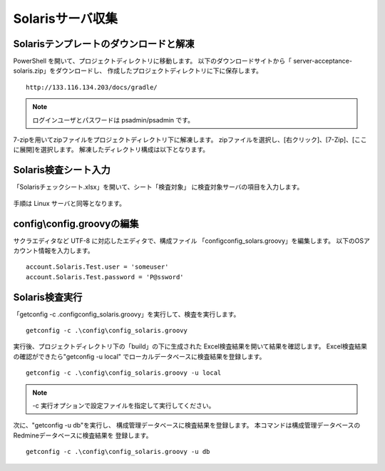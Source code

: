 Solarisサーバ収集
-----------------

Solarisテンプレートのダウンロードと解凍
^^^^^^^^^^^^^^^^^^^^^^^^^^^^^^^^^^^^^^^

PowerShell を開いて、プロジェクトディレクトリに移動します。
以下のダウンロードサイトから「 server-acceptance-solaris.zip」をダウンロードし、
作成したプロジェクトディレクトリに下に保存します。

::

   http://133.116.134.203/docs/gradle/

.. note::

   ログインユーザとパスワードは psadmin/psadmin です。

7-zipを用いてzipファイルをプロジェクトディレクトリ下に解凍します。
zipファイルを選択し、[右クリック]、[7-Zip]、[ここに展開]を選択します。
解凍したディレクトリ構成は以下となります。

   .. figure:: image/05_solarisTemplate.png
      :align: center
      :alt: Solaris Template
      :width: 640px

Solaris検査シート入力
^^^^^^^^^^^^^^^^^^^^^

「Solarisチェックシート.xlsx」を開いて、シート「検査対象」
に検査対象サーバの項目を入力します。

   .. figure:: image/05_solarisTemplate2.png
      :align: center
      :alt: Solaris Template2

手順は Linux サーバと同等となります。

config\\config.groovyの編集
^^^^^^^^^^^^^^^^^^^^^^^^^^^

サクラエディタなど UTF-8 に対応したエディタで、構成ファイル
「config\config_solars.groovy」を編集します。
以下のOSアカウント情報を入力します。

::

   account.Solaris.Test.user = 'someuser'
   account.Solaris.Test.password = 'P@ssword'

Solaris検査実行
^^^^^^^^^^^^^^^

「getconfig -c .\config\config_solaris.groovy」を実行して、検査を実行します。

::

   getconfig -c .\config\config_solaris.groovy

実行後、プロジェクトディレクトリ下の「build」の下に生成された
Excel検査結果を開いて結果を確認します。
Excel検査結果の確認ができたら"getconfig -u local"
でローカルデータベースに検査結果を登録します。

::

   getconfig -c .\config\config_solaris.groovy -u local

.. note::

   -c 実行オプションで設定ファイルを指定して実行してください。

次に、"getconfig -u db"を実行し、
構成管理データベースに検査結果を登録します。
本コマンドは構成管理データベースのRedmineデータベースに検査結果を
登録します。

::

   getconfig -c .\config\config_solaris.groovy -u db
